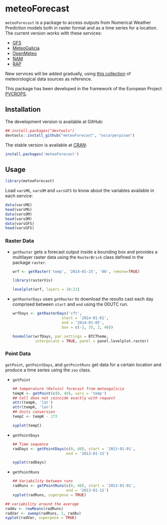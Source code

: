 * meteoForecast

[[http://dx.doi.org/10.5281/zenodo.10781][https://zenodo.org/badge/1928/oscarperpinan/meteoForecast.png]]

  =meteoForecast= is a package to access outputs from Numerical Weather Prediction models both in raster format and as a time series for a location.
  The current version works with these services:
  - [[http://www.emc.ncep.noaa.gov/index.php?branch=GFS][GFS]]
  - [[http://www.meteogalicia.es/web/modelos/threddsIndex.action][MeteoGalicia]]
  - [[https://openmeteoforecast.org/][OpenMeteo]]
  - [[http://www.ncdc.noaa.gov/data-access/model-data/model-datasets/north-american-mesoscale-forecast-system-nam][NAM]]
  - [[http://www.ncdc.noaa.gov/data-access/model-data/model-datasets/rapid-refresh-rap][RAP]]
  
  New services will be added gradually, using [[https://github.com/oscarperpinan/mds/wiki][this collection]] of
  meteorological data sources as reference.
  
  This package has been developed in the framework of the European Project [[http://www.pvcrops.eu/project-deliverables][PVCROPS]].

** Installation

The development version is available at GitHub:
#+begin_src R
    ## install.packages("devtools")
    devtools::install_github("meteoForecast", "oscarperpinan")
#+end_src

The stable version is available at [[http://cran.r-project.org/web/packages/meteoForecast/][CRAN]]:

 #+begin_src R
    install.packages('meteoForecast')
 #+end_src

** Usage

#+begin_src R
  library(meteoForecast)
#+end_src

Load =varsMG=, =varsOM= and =varsGFS= to know about the variables available in
each service:

#+begin_src R
data(varsMG)
head(varsMG)
data(varsOM)
head(varsOM)
data(varsGFS)
head(varsGFS)
#+end_src


*** Raster Data

- =getRaster= gets a forecast output inside a bounding box and
  provides a multilayer raster data using the =RasterBrick= class
  defined in the package =raster=.

  #+begin_src R
    wrf <- getRaster('temp', '2014-01-25', '00', remote=TRUE)
  #+end_src

  #+RESULTS:

  #+begin_src R
    library(rasterVis)
    
    levelplot(wrf, layers = 10:21)
  #+end_src

[[file:figs/wrf.png]]

-  =getRasterDays= uses =getRaster= to download the results
  cast each day comprised between =start= and =end= using the
  00UTC run. 

   #+begin_src R
     wrfDays <- getRasterDays('cft',
                           start = '2014-01-01',
                           end = '2014-01-05',
                           box = c(-2, 35, 2, 40))
     
     hovmoller(wrfDays, par.settings = BTCTheme,
               interpolate = TRUE, panel = panel.levelplot.raster)
   #+end_src

[[file:figs/wrfDays.png]]



*** Point Data
  =getPoint=, =getPointDays=, and =getPointRuns= get data for a
  certain location and produce a time series using the =zoo= class.

- =getPoint=
  #+begin_src R
    ## temperature (Kelvin) forecast from meteogalicia
    tempK <- getPoint(c(0, 40), vars = 'temp')
    ## Cell does not coincide exactly with request
    attr(tempK, 'lat')
    attr(tempK, 'lon')
    ## Units conversion
    tempC <- tempK - 273
  #+end_src
  
  #+begin_src R
    xyplot(tempC)
  #+end_src


[[file:figs/tempC.png]]


- =getPointDays=
  #+begin_src R
    ## Time sequence
    radDays <- getPointDays(c(0, 40), start = '2013-01-01',
                            end = '2013-01-15')
    
    xyplot(radDays)
  #+end_src


[[file:figs/radDays.png]]


- =getPointRuns=
  #+begin_src R
    ## Variability between runs
    radRuns <- getPointRuns(c(0, 40), start = '2013-01-01',
                            end = '2013-01-15')
    xyplot(radRuns, superpose = TRUE)
  #+end_src


[[file:figs/radRuns.png]]


  #+begin_src R
    ## variability around the average
    radAv <- rowMeans(radRuns)
    radVar <- sweep(radRuns, 1, radAv)
    xyplot(radVar, superpose = TRUE)
  #+end_src


[[file:figs/radVar.png]]

